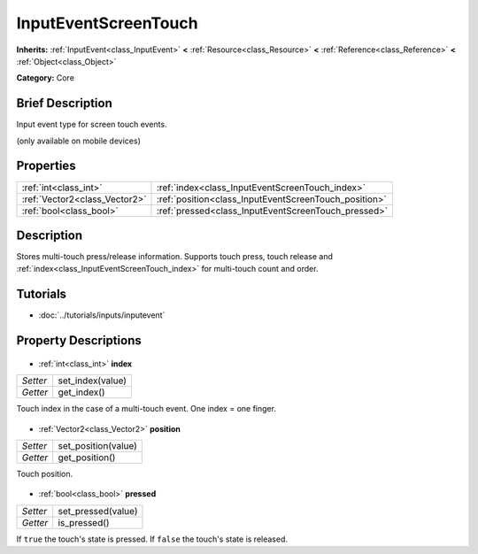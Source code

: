 .. Generated automatically by doc/tools/makerst.py in Godot's source tree.
.. DO NOT EDIT THIS FILE, but the InputEventScreenTouch.xml source instead.
.. The source is found in doc/classes or modules/<name>/doc_classes.

.. _class_InputEventScreenTouch:

InputEventScreenTouch
=====================

**Inherits:** :ref:`InputEvent<class_InputEvent>` **<** :ref:`Resource<class_Resource>` **<** :ref:`Reference<class_Reference>` **<** :ref:`Object<class_Object>`

**Category:** Core

Brief Description
-----------------

Input event type for screen touch events.

(only available on mobile devices)

Properties
----------

+-------------------------------+-------------------------------------------------------+
| :ref:`int<class_int>`         | :ref:`index<class_InputEventScreenTouch_index>`       |
+-------------------------------+-------------------------------------------------------+
| :ref:`Vector2<class_Vector2>` | :ref:`position<class_InputEventScreenTouch_position>` |
+-------------------------------+-------------------------------------------------------+
| :ref:`bool<class_bool>`       | :ref:`pressed<class_InputEventScreenTouch_pressed>`   |
+-------------------------------+-------------------------------------------------------+

Description
-----------

Stores multi-touch press/release information. Supports touch press, touch release and :ref:`index<class_InputEventScreenTouch_index>` for multi-touch count and order.

Tutorials
---------

- :doc:`../tutorials/inputs/inputevent`
Property Descriptions
---------------------

  .. _class_InputEventScreenTouch_index:

- :ref:`int<class_int>` **index**

+----------+------------------+
| *Setter* | set_index(value) |
+----------+------------------+
| *Getter* | get_index()      |
+----------+------------------+

Touch index in the case of a multi-touch event. One index = one finger.

  .. _class_InputEventScreenTouch_position:

- :ref:`Vector2<class_Vector2>` **position**

+----------+---------------------+
| *Setter* | set_position(value) |
+----------+---------------------+
| *Getter* | get_position()      |
+----------+---------------------+

Touch position.

  .. _class_InputEventScreenTouch_pressed:

- :ref:`bool<class_bool>` **pressed**

+----------+--------------------+
| *Setter* | set_pressed(value) |
+----------+--------------------+
| *Getter* | is_pressed()       |
+----------+--------------------+

If ``true`` the touch's state is pressed. If ``false`` the touch's state is released.

